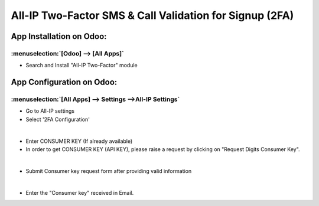 ========================================================
All-IP Two-Factor SMS & Call Validation for Signup (2FA)
========================================================

App Installation on Odoo:
=========================

:menuselection:`[Odoo] --> [All Apps]`
--------------------------------------

-  Search and Install "All-IP Two-Factor" module

.. image:: https://web-resource.allip.io/github/allip_digits_2f_authentication/media/DigitsAuthenticationEndUser2_signup..jpg
   :align: center
   :width: 700

App Configuration on Odoo:
==========================

:menuselection:`[All Apps] --> Settings -->All-IP Settings`
-----------------------------------------------------------

-  Go to All-IP settings
-  Select '2FA Configuration'

.. image:: https://web-resource.allip.io/github/allip_digits_2f_authentication/media/DigitsAuthenticationEndUser6.jpg
   :align: center
   :width: 700

|
-  Enter CONSUMER KEY (If already available)
- In order to get CONSUMER KEY (API KEY), please raise a request by clicking on "Request Digits Consumer Key".

.. image:: https://web-resource.allip.io/github/allip_digits_2f_authentication/media/DigitsAuthenticationEndUser8.jpg
   :align: center
   :width: 700

|
-  Submit Consumer key request form after providing valid information

.. image:: https://web-resource.allip.io/github/allip_digits_2f_authentication/media/consumer_key_form.png
   :align: center
   :width: 700

|
-  Enter the "Consumer key" received in Email.

.. image:: https://web-resource.allip.io/github/allip_digits_2f_authentication/media/DigitsAuthenticationEndUser9.jpg
   :align: center
   :width: 700

